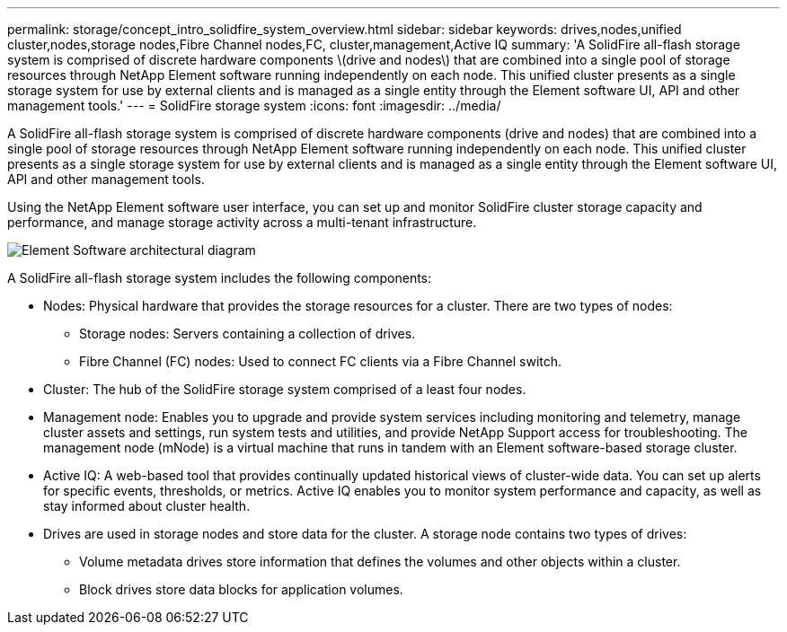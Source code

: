 ---
permalink: storage/concept_intro_solidfire_system_overview.html
sidebar: sidebar
keywords: drives,nodes,unified cluster,nodes,storage nodes,Fibre Channel nodes,FC, cluster,management,Active IQ
summary: 'A SolidFire all-flash storage system is comprised of discrete hardware components \(drive and nodes\) that are combined into a single pool of storage resources through NetApp Element software running independently on each node. This unified cluster presents as a single storage system for use by external clients and is managed as a single entity through the Element software UI, API and other management tools.'
---
= SolidFire storage system
:icons: font
:imagesdir: ../media/

[.lead]
A SolidFire all-flash storage system is comprised of discrete hardware components (drive and nodes) that are combined into a single pool of storage resources through NetApp Element software running independently on each node. This unified cluster presents as a single storage system for use by external clients and is managed as a single entity through the Element software UI, API and other management tools.

Using the NetApp Element software user interface, you can set up and monitor SolidFire cluster storage capacity and performance, and manage storage activity across a multi-tenant infrastructure.

image::../media/solidfire_concepts_architecture_image.gif[Element Software architectural diagram]

A SolidFire all-flash storage system includes the following components:

* Nodes: Physical hardware that provides the storage resources for a cluster. There are two types of nodes:
 ** Storage nodes: Servers containing a collection of drives.
 ** Fibre Channel (FC) nodes: Used to connect FC clients via a Fibre Channel switch.
* Cluster: The hub of the SolidFire storage system comprised of a least four nodes.
* Management node: Enables you to upgrade and provide system services including monitoring and telemetry, manage cluster assets and settings, run system tests and utilities, and provide NetApp Support access for troubleshooting. The management node (mNode) is a virtual machine that runs in tandem with an Element software-based storage cluster.
* Active IQ: A web-based tool that provides continually updated historical views of cluster-wide data. You can set up alerts for specific events, thresholds, or metrics. Active IQ enables you to monitor system performance and capacity, as well as stay informed about cluster health.
* Drives are used in storage nodes and store data for the cluster. A storage node contains two types of drives:
 ** Volume metadata drives store information that defines the volumes and other objects within a cluster.
 ** Block drives store data blocks for application volumes.
